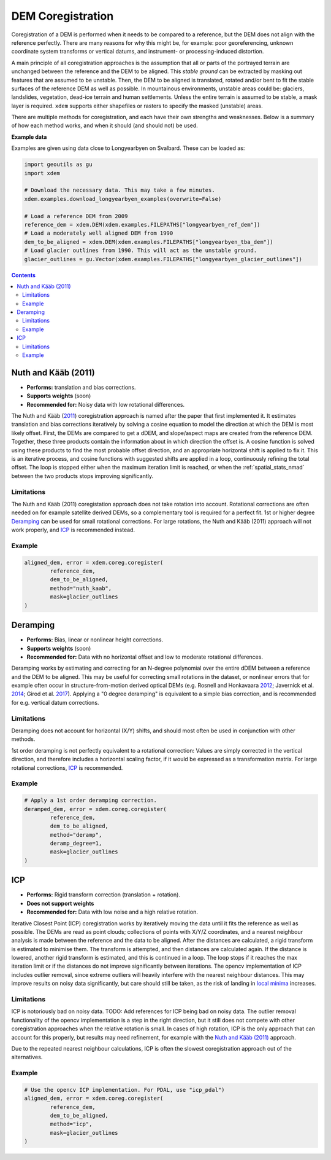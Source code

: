 .. _coregistration:

DEM Coregistration
==================
Coregistration of a DEM is performed when it needs to be compared to a reference, but the DEM does not align with the reference perfectly.
There are many reasons for why this might be, for example: poor georeferencing, unknown coordinate system transforms or vertical datums, and instrument- or processing-induced distortion.

A main principle of all coregistration approaches is the assumption that all or parts of the portrayed terrain are unchanged between the reference and the DEM to be aligned.
This *stable ground* can be extracted by masking out features that are assumed to be unstable.
Then, the DEM to be aligned is translated, rotated and/or bent to fit the stable surfaces of the reference DEM as well as possible.
In mountainous environments, unstable areas could be: glaciers, landslides, vegetation, dead-ice terrain and human settlements.
Unless the entire terrain is assumed to be stable, a mask layer is required.
``xdem`` supports either shapefiles or rasters to specify the masked (unstable) areas.

There are multiple methods for coregistration, and each have their own strengths and weaknesses.
Below is a summary of how each method works, and when it should (and should not) be used.

**Example data**

Examples are given using data close to Longyearbyen on Svalbard. These can be loaded as:


.. code-block:: python

        import geoutils as gu
        import xdem

        # Download the necessary data. This may take a few minutes.
        xdem.examples.download_longyearbyen_examples(overwrite=False)

        # Load a reference DEM from 2009
        reference_dem = xdem.DEM(xdem.examples.FILEPATHS["longyearbyen_ref_dem"])
        # Load a moderately well aligned DEM from 1990
        dem_to_be_aligned = xdem.DEM(xdem.examples.FILEPATHS["longyearbyen_tba_dem"])
        # Load glacier outlines from 1990. This will act as the unstable ground.
        glacier_outlines = gu.Vector(xdem.examples.FILEPATHS["longyearbyen_glacier_outlines"])

.. contents:: Contents 
   :local:

Nuth and Kääb (2011)
^^^^^^^^^^^^^^^^^^^^
- **Performs:** translation and bias corrections.
- **Supports weights** (soon)
- **Recommended for:** Noisy data with low rotational differences.

The Nuth and Kääb (`2011 <https:https://doi.org/10.5194/tc-5-271-2011>`_) coregistration approach is named after the paper that first implemented it.
It estimates translation and bias corrections iteratively by solving a cosine equation to model the direction at which the DEM is most likely offset.
First, the DEMs are compared to get a dDEM, and slope/aspect maps are created from the reference DEM.
Together, these three products contain the information about in which direction the offset is.
A cosine function is solved using these products to find the most probable offset direction, and an appropriate horizontal shift is applied to fix it.
This is an iterative process, and cosine functions with suggested shifts are applied in a loop, continuously refining the total offset.
The loop is stopped either when the maximum iteration limit is reached, or when the :ref:`spatial_stats_nmad` between the two products stops improving significantly.

Limitations
***********
The Nuth and Kääb (2011) coregistation approach does not take rotation into account.
Rotational corrections are often needed on for example satellite derived DEMs, so a complementary tool is required for a perfect fit.
1st or higher degree `Deramping`_ can be used for small rotational corrections.
For large rotations, the Nuth and Kääb (2011) approach will not work properly, and `ICP`_ is recommended instead.

Example
*******
.. code-block:: python

        aligned_dem, error = xdem.coreg.coregister(
                reference_dem,
                dem_to_be_aligned,
                method="nuth_kaab",
                mask=glacier_outlines
        )

Deramping
^^^^^^^^^
- **Performs:** Bias, linear or nonlinear height corrections.
- **Supports weights** (soon)
- **Recommended for:** Data with no horizontal offset and low to moderate rotational differences.

Deramping works by estimating and correcting for an N-degree polynomial over the entire dDEM between a reference and the DEM to be aligned.
This may be useful for correcting small rotations in the dataset, or nonlinear errors that for example often occur in structure-from-motion derived optical DEMs (e.g. Rosnell and Honkavaara `2012 <https://doi.org/10.3390/s120100453>`_; Javernick et al. `2014 <https://doi.org/10.1016/j.geomorph.2014.01.006>`_; Girod et al. `2017 <https://doi.org/10.5194/tc-11827-2017>`_).
Applying a "0 degree deramping" is equivalent to a simple bias correction, and is recommended for e.g. vertical datum corrections.

Limitations
***********
Deramping does not account for horizontal (X/Y) shifts, and should most often be used in conjunction with other methods.

1st order deramping is not perfectly equivalent to a rotational correction: Values are simply corrected in the vertical direction, and therefore includes a horizontal scaling factor, if it would be expressed as a transformation matrix.
For large rotational corrections, `ICP`_ is recommended.

Example
*******
.. code-block:: python

        # Apply a 1st order deramping correction.
        deramped_dem, error = xdem.coreg.coregister(
                reference_dem,
                dem_to_be_aligned,
                method="deramp",
                deramp_degree=1,
                mask=glacier_outlines
        )

ICP
^^^
- **Performs:** Rigid transform correction (translation + rotation).
- **Does not support weights**
- **Recommended for:** Data with low noise and a high relative rotation.

Iterative Closest Point (ICP) coregistration works by iteratively moving the data until it fits the reference as well as possible.
The DEMs are read as point clouds; collections of points with X/Y/Z coordinates, and a nearest neighbour analysis is made between the reference and the data to be aligned.
After the distances are calculated, a rigid transform is estimated to minimise them.
The transform is attempted, and then distances are calculated again.
If the distance is lowered, another rigid transform is estimated, and this is continued in a loop.
The loop stops if it reaches the max iteration limit or if the distances do not improve significantly between iterations.
The opencv implementation of ICP includes outlier removal, since extreme outliers will heavily interfere with the nearest neighbour distances.
This may improve results on noisy data significantly, but care should still be taken, as the risk of landing in `local minima <https://en.wikipedia.org/wiki/Maxima_and_minima>`_ increases.

Limitations
***********
ICP is notoriously bad on noisy data.
TODO: Add references for ICP being bad on noisy data.
The outlier removal functionality of the opencv implementation is a step in the right direction, but it still does not compete with other coregistration approaches when the relative rotation is small.
In cases of high rotation, ICP is the only approach that can account for this properly, but results may need refinement, for example with the `Nuth and Kääb (2011)`_ approach.

Due to the repeated nearest neighbour calculations, ICP is often the slowest coregistration approach out of the alternatives.

Example
*******
.. code-block:: python

        # Use the opencv ICP implementation. For PDAL, use "icp_pdal")
        aligned_dem, error = xdem.coreg.coregister(
                reference_dem,
                dem_to_be_aligned,
                method="icp",
                mask=glacier_outlines
        )


